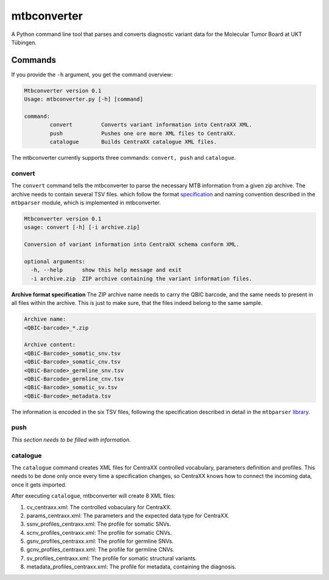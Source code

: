 mtbconverter
==============

|travis| |codecov|

A Python command line tool that parses and converts diagnostic variant data for the Molecular Tumor Board at UKT Tübingen.

.. |travis| image:: https://travis-ci.org/qbicsoftware/qbic.mtbconverter.svg?branch=master
    :target: https://travis-ci.org/qbicsoftware/qbic.mtbconverter
.. |codecov| image:: https://codecov.io/gh/qbicsoftware/qbic.mtbconverter/branch/master/graph/badge.svg
  :target: https://codecov.io/gh/qbicsoftware/qbic.mtbconverter

Commands
---------

If you provide the ``-h`` argument, you get the command overview:

.. code-block:: bash
  
  Mtbconverter version 0.1
  Usage: mtbconverter.py [-h] [command]

  command:
          convert         Converts variant information into CentraXX XML.
          push            Pushes one ore more XML files to CentraXX.
          catalogue       Builds CentraXX catalogue XML files.

The mtbconverter currently supports three commands: ``convert, push`` and ``catalogue``.

convert
~~~~~~~
The ``convert`` command tells the mtbconverter to parse the necessary MTB information from a given zip archive. The archive needs to contain several TSV files. which follow the format specification_ and naming convention described in the ``mtbparser`` module, which is implemented in mtbconverter.

.. _specification: https://github.com/qbicsoftware/qbic.mtbparser/blob/master/README.md

.. code-block:: bash

  Mtbconverter version 0.1
  usage: convert [-h] [-i archive.zip]

  Conversion of variant information into CentraXX schema conform XML.

  optional arguments:
    -h, --help      show this help message and exit
    -i archive.zip  ZIP archive containing the variant information files.

**Archive format specification**
The ZIP archive name needs to carry the QBIC barcode, and the same needs to present in all files within the archive. This is just to make sure, that the files indeed belong to the same sample.

.. code-block:: bash
  
  Archive name:
  <QBIC-barcode>_*.zip
  
  Archive content:
  <QBiC-Barcode>_somatic_snv.tsv
  <QBiC-Barcode>_somatic_cnv.tsv
  <QBiC-Barcode>_germline_snv.tsv
  <QBiC-Barcode>_germline_cnv.tsv
  <QBiC-Barcode>_somatic_sv.tsv
  <QBiC-Barcode>_metadata.tsv

The information is encoded in the six TSV files, following the specification described in detail in the ``mtbparser`` library_.

push
~~~~
*This section needs to be filled with information.*

catalogue
~~~~~~~~~
The ``catalogue`` command creates XML files for CentraXX controlled vocabulary, parameters definition and profiles. This needs to be done only once every time a specification changes, so CentraXX knows how to connect the incoming data, once it gets imported.

After executing ``catalogue``, mtbconverter will create 8 XML files:

1. cv_centraxx.xml: The controlled vobaculary for CentraXX.
2. params_centraxx.xml: The parameters and the expected data type for CentraXX.
3. ssnv_profiles_centraxx.xml: The profile for somatic SNVs.
4. scnv_profiles_centraxx.xml: The profile for somatic CNVs.
5. gsnv_profiles_centraxx.xml: The profile for germline SNVs.
6. gcnv_profiles_centraxx.xml: The profile for germline CNVs.
7. sv_profiles_centraxx.xml: The profile for somatic structural variants.
8. metadata_profiles_centraxx.xml: The profile for metadata, containing the diagnosis.


.. _library: https://github.com/qbicsoftware/qbic.mtbparser/blob/master/README.md
  
